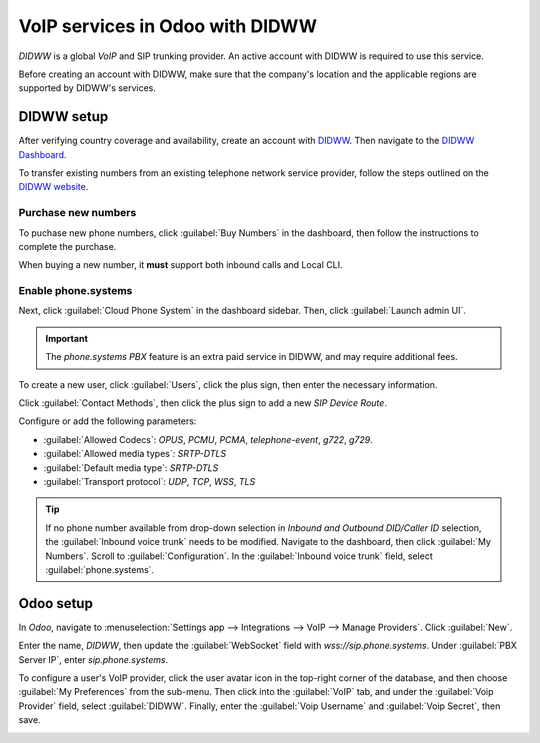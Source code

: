 ================================
VoIP services in Odoo with DIDWW
================================

*DIDWW* is a global *VoIP* and SIP trunking provider. An active account with DIDWW is required to
use this service.

Before creating an account with DIDWW, make sure that the company's location and the applicable
regions are supported by DIDWW's services.

DIDWW setup
===========

After verifying country coverage and availability, create an account with `DIDWW
<https://www.didww.com/>`_. Then navigate to the `DIDWW Dashboard
<https://my.didww.com/#/dashboard>`_.

To transfer existing numbers from an existing telephone network service provider, follow the steps
outlined on the `DIDWW website <https://doc.didww.com/phone-numbers/number-porting/index.html>`_.

Purchase new numbers
--------------------

To puchase new phone numbers, click :guilabel:`Buy Numbers` in the dashboard, then follow the
instructions to complete the purchase.

When buying a new number, it **must** support both inbound calls and Local CLI.

.. image:: didww/didww-purchase-numbers.png
   :alt: The purchase dashboard in DIDWW.

Enable phone.systems
--------------------

Next, click :guilabel:`Cloud Phone System` in the dashboard sidebar. Then, click :guilabel:`Launch
admin UI`.

.. important::
   The *phone.systems PBX* feature is an extra paid service in DIDWW, and may require additional
   fees.

To create a new user, click :guilabel:`Users`, click the plus sign, then enter the necessary
information.

.. image:: didww/add-user.png
   :alt: The add a new user screen in DIDWW.

Click :guilabel:`Contact Methods`, then click the plus sign to add a new *SIP Device Route*.

Configure or add the following parameters:

- :guilabel:`Allowed Codecs`: `OPUS`, `PCMU`, `PCMA`, `telephone-event`, `g722`, `g729`.
- :guilabel:`Allowed media types`: `SRTP-DTLS`
- :guilabel:`Default media type`: `SRTP-DTLS`
- :guilabel:`Transport protocol`: `UDP`, `TCP`, `WSS`, `TLS`

.. image:: didww/sip-device-route.png
   :alt: The settings for a new contact method in DIDWW.

.. tip::
   If no phone number available from drop-down selection in *Inbound and Outbound DID/Caller ID*
   selection, the :guilabel:`Inbound voice trunk` needs to be modified. Navigate to the dashboard,
   then click :guilabel:`My Numbers`. Scroll to :guilabel:`Configuration`. In the :guilabel:`Inbound
   voice trunk` field, select :guilabel:`phone.systems`.

Odoo setup
==========

In *Odoo*, navigate to :menuselection:`Settings app --> Integrations --> VoIP --> Manage Providers`.
Click :guilabel:`New`.

Enter the name, `DIDWW`, then update the :guilabel:`WebSocket` field with `wss://sip.phone.systems`.
Under :guilabel:`PBX Server IP`, enter `sip.phone.systems`.

.. image:: didww/new-provider.png
   :alt: The VoIP providers page in Odoo.

To configure a user's VoIP provider, click the user avatar icon in the top-right corner of the
database, and then choose :guilabel:`My Preferences` from the sub-menu. Then click into the
:guilabel:`VoIP` tab, and under the :guilabel:`Voip Provider` field, select :guilabel:`DIDWW`.
Finally, enter the :guilabel:`Voip Username` and :guilabel:`Voip Secret`, then save.

.. image:: didww/odoo-credentials.png
   :alt: DIDWW provider, username, and secret credentials entered.
